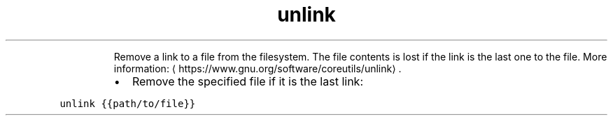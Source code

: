 .TH unlink
.PP
.RS
Remove a link to a file from the filesystem.
The file contents is lost if the link is the last one to the file.
More information: \[la]https://www.gnu.org/software/coreutils/unlink\[ra]\&.
.RE
.RS
.IP \(bu 2
Remove the specified file if it is the last link:
.RE
.PP
\fB\fCunlink {{path/to/file}}\fR
